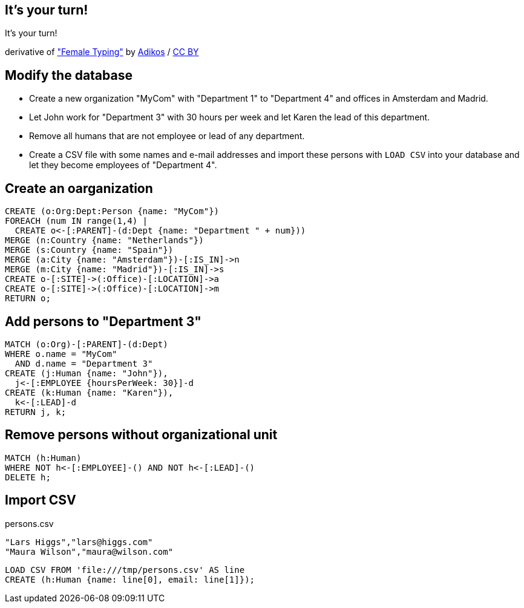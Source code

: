[canvas-image="./img/coding-sw.jpg"]
== It's your turn!

[role="canvas-caption", position="center"]
It's your turn!

++++
<div class="img-ref">
derivative of <a href="https://www.flickr.com/photos/adikos/4440682278">"Female Typing"</a> by <a href="https://www.flickr.com/photos/adikos/">Adikos</a> / <a href="http://creativecommons.org/licenses/by/2.0/">CC BY</a>
<div>
++++

== Modify the database

- Create a new organization "MyCom" with "Department 1" to "Department 4" and offices in Amsterdam and Madrid.
- Let John work for "Department 3" with 30 hours per week and let Karen the lead of this department.
- Remove all humans that are not employee or lead of any department.
- Create a CSV file with some names and e-mail addresses and import these persons with `LOAD CSV` into your database and let they become employees of "Department 4".

== Create an oarganization

[source,cypher,options="step"]
----
CREATE (o:Org:Dept:Person {name: "MyCom"})
FOREACH (num IN range(1,4) | 
  CREATE o<-[:PARENT]-(d:Dept {name: "Department " + num}))
MERGE (n:Country {name: "Netherlands"})
MERGE (s:Country {name: "Spain"})
MERGE (a:City {name: "Amsterdam"})-[:IS_IN]->n
MERGE (m:City {name: "Madrid"})-[:IS_IN]->s
CREATE o-[:SITE]->(:Office)-[:LOCATION]->a
CREATE o-[:SITE]->(:Office)-[:LOCATION]->m
RETURN o;
----

== Add persons to "Department 3"
[source,cypher,options="step"]
----
MATCH (o:Org)-[:PARENT]-(d:Dept)
WHERE o.name = "MyCom" 
  AND d.name = "Department 3"
CREATE (j:Human {name: "John"}),
  j<-[:EMPLOYEE {hoursPerWeek: 30}]-d
CREATE (k:Human {name: "Karen"}),
  k<-[:LEAD]-d
RETURN j, k;
----

== Remove persons without organizational unit
[source,cypher,options="step"]
----
MATCH (h:Human)
WHERE NOT h<-[:EMPLOYEE]-() AND NOT h<-[:LEAD]-()
DELETE h;
----

== Import CSV

[options="step"]
persons.csv 

[source,options="step"]
----
"Lars Higgs","lars@higgs.com"
"Maura Wilson","maura@wilson.com"
----

[source,cypher,options="step"]
----
LOAD CSV FROM 'file:///tmp/persons.csv' AS line
CREATE (h:Human {name: line[0], email: line[1]});
----

